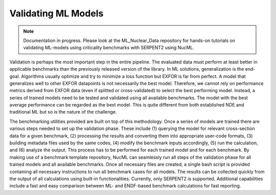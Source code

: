 .. _validating-ml-models-label:

Validating ML Models
====================


.. Note::

    Documentation in progress. Please look at the ML_Nuclear_Data repository for hands-on tutorials on validating ML-models using
    criticality benchmarks with SERPENT2 using NucML.


Validation is perhaps the most important step in the entire pipeline. The evaluated data must perform at least better in applicable benchmarks than the previously 
released version of the library. In ML solutions, generalization is the end-goal. Algorithms usually optimize and try to minimize a loss function but EXFOR is far 
from perfect. A model that generalizes well to other EXFOR datapoints is not necessarily the best model. Therefore, we cannot rely on performance metrics derived 
from EXFOR data (even if splitted or cross-validated) to select the best performing model. Instead, a series of trained models need to be tested and validated 
using all available benchmarks. The model with the best average performance can be regarded as the best model. This is quite different from both established NDE 
and traditional ML but so is the nature of the challenge. 

.. image:: ../images/nucml_benchmark.png
  :alt: NucML Submodules


The benchmarking utilities provided are built on top of this methodology. Once a series of models are trained there are various steps needed to set up the validation 
phase. These include (1) querying the model for relevant cross-section data for a given benchmark, (2) processing the results and converting them into appropriate 
user-code formats, (3) building metadata files used by the same codes, (4) modify the benchmark inputs accordingly, (5) run the calculation, and (6) analyze the output.
This process has to be performed for each trained model and for each benchmark. By making use of a benchmark template repository, NucML can seamlessly run all steps 
of the validation phase for all trained models and all available benchmarks. Once all necessary files are created, a single 
bash script is provided containing all necessary instructions to run all benchmark cases for all models. The results can be collected quickly from the output of all 
calculations using built-in functionalities. Currently, only SERPENT2 is supported. Additional capabilities include a fast and easy comparison between ML- and 
ENDF-based benchmark calculations for fast reporting.